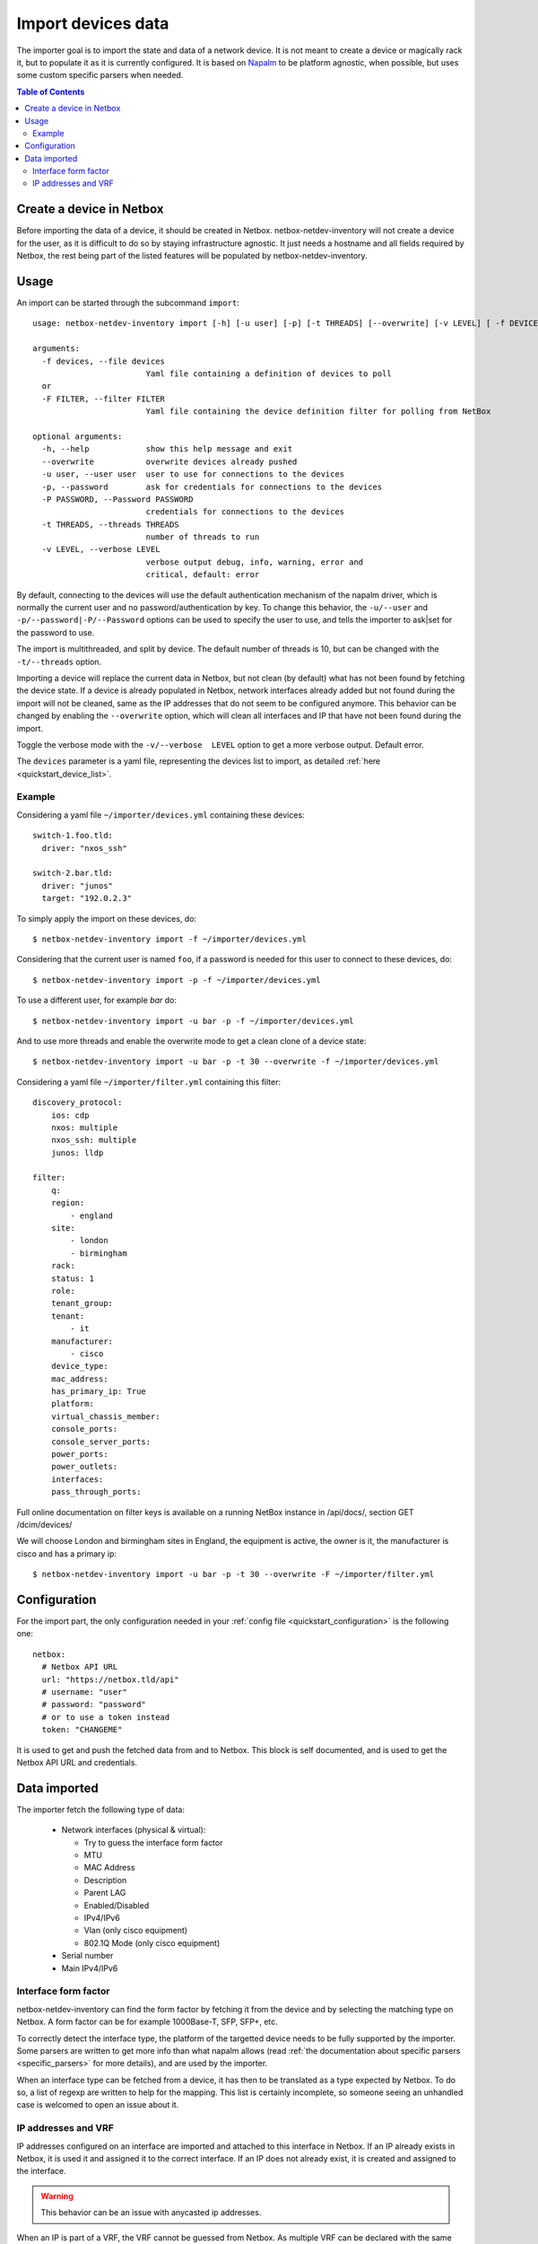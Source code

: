 .. _import:

===================
Import devices data
===================


The importer goal is to import the state and data of a network device. It is
not meant to create a device or magically rack it, but to populate it as it is
currently configured. It is based on `Napalm <https://napalm.readthedocs.io>`_
to be platform agnostic, when possible, but uses some custom specific parsers
when needed.


.. contents:: Table of Contents
   :depth: 3


Create a device in Netbox
-------------------------

Before importing the data of a device, it should be created in Netbox.
netbox-netdev-inventory will not create a device for the user, as it is
difficult to do so by staying infrastructure agnostic. It just needs a
hostname and all fields required by Netbox, the rest being part of the listed
features will be populated by netbox-netdev-inventory.


Usage
-----

An import can be started through the subcommand ``import``::

    usage: netbox-netdev-inventory import [-h] [-u user] [-p] [-t THREADS] [--overwrite] [-v LEVEL] [ -f DEVICES | -F FILTER ]

    arguments:
      -f devices, --file devices
                            Yaml file containing a definition of devices to poll
      or
      -F FILTER, --filter FILTER
                            Yaml file containing the device definition filter for polling from NetBox

    optional arguments:
      -h, --help            show this help message and exit
      --overwrite           overwrite devices already pushed
      -u user, --user user  user to use for connections to the devices
      -p, --password        ask for credentials for connections to the devices
      -P PASSWORD, --Password PASSWORD
                            credentials for connections to the devices
      -t THREADS, --threads THREADS
                            number of threads to run
      -v LEVEL, --verbose LEVEL
                            verbose output debug, info, warning, error and
                            critical, default: error

By default, connecting to the devices will use the default authentication
mechanism of the napalm driver, which is normally the current user and no
password/authentication by key. To change this behavior, the ``-u/--user`` and
``-p/--password|-P/--Password`` options can be used to specify the user to use, and tells the
importer to ask|set for the password to use.

The import is multithreaded, and split by device. The default number of threads
is 10, but can be changed with the ``-t/--threads`` option.

Importing a device will replace the current data in Netbox, but not clean (by
default) what has not been found by fetching the device state. If a device is
already populated in Netbox, network interfaces already added but not found
during the import will not be cleaned, same as the IP addresses that do not
seem to be configured anymore. This behavior can be changed by enabling the
``--overwrite`` option, which will clean all interfaces and IP that have not been
found during the import.

Toggle the verbose mode with the ``-v/--verbose  LEVEL`` option to get a more
verbose output. Default error.

The ``devices`` parameter is a yaml file, representing the devices list to
import, as detailed :ref:`here <quickstart_device_list>`.


Example
~~~~~~~

Considering a yaml file ``~/importer/devices.yml`` containing these devices::

    switch-1.foo.tld:
      driver: "nxos_ssh"

    switch-2.bar.tld:
      driver: "junos"
      target: "192.0.2.3"

To simply apply the import on these devices, do::

    $ netbox-netdev-inventory import -f ~/importer/devices.yml

Considering that the current user is named ``foo``, if a password is needed for
this user to connect to these devices, do::

    $ netbox-netdev-inventory import -p -f ~/importer/devices.yml

To use a different user, for example `bar` do::

    $ netbox-netdev-inventory import -u bar -p -f ~/importer/devices.yml

And to use more threads and enable the overwrite mode to get a clean clone of a
device state::

    $ netbox-netdev-inventory import -u bar -p -t 30 --overwrite -f ~/importer/devices.yml

Considering a yaml file ``~/importer/filter.yml`` containing this filter::

    discovery_protocol:
        ios: cdp
        nxos: multiple
        nxos_ssh: multiple
        junos: lldp

    filter:
        q:
        region:
            - england
        site:
            - london
            - birmingham
        rack:
        status: 1
        role:
        tenant_group:
        tenant:
            - it
        manufacturer:
            - cisco
        device_type:
        mac_address:
        has_primary_ip: True
        platform:
        virtual_chassis_member:
        console_ports:
        console_server_ports:
        power_ports:
        power_outlets:
        interfaces:
        pass_through_ports:

Full online documentation on filter keys is available on a running NetBox instance
in /api/docs/, section GET /dcim/devices/

We will choose London and birmingham sites in England, the equipment is active,
the owner is it, the manufacturer is cisco and has a primary ip::

    $ netbox-netdev-inventory import -u bar -p -t 30 --overwrite -F ~/importer/filter.yml

Configuration
-------------

For the import part, the only configuration needed in your
:ref:`config file <quickstart_configuration>` is the following one::

    netbox:
      # Netbox API URL
      url: "https://netbox.tld/api"
      # username: "user"
      # password: "password"
      # or to use a token instead
      token: "CHANGEME"


It is used to get and push the fetched data from and to Netbox. This block
is self documented, and is used to get the Netbox API URL and credentials.


Data imported
-------------

.. _import_data_imported:

The importer fetch the following type of data:

  - Network interfaces (physical & virtual):

    * Try to guess the interface form factor
    * MTU
    * MAC Address
    * Description
    * Parent LAG
    * Enabled/Disabled
    * IPv4/IPv6
    * Vlan (only cisco equipment)
    * 802.1Q Mode (only cisco equipment)

  - Serial number
  - Main IPv4/IPv6


Interface form factor
~~~~~~~~~~~~~~~~~~~~~

netbox-netdev-inventory can find the form factor by fetching it from the device
and by selecting the matching type on Netbox. A form factor can be for example
1000Base-T, SFP, SFP+, etc.

To correctly detect the interface type, the platform of the targetted device
needs to be fully supported by the importer. Some parsers are written to get
more info than what napalm allows (read :ref:`the documentation about specific
parsers <specific_parsers>` for more details), and are used by the importer.

When an interface type can be fetched from a device, it has then to be
translated as a type expected by Netbox. To do so, a list of regexp
are written to help for the mapping. This list is certainly incomplete, so
someone seeing an unhandled case is welcomed to open an issue about it.


IP addresses and VRF
~~~~~~~~~~~~~~~~~~~~

IP addresses configured on an interface are imported and attached to this
interface in Netbox. If an IP already exists in Netbox, it is used it
and assigned it to the correct interface. If an IP does not already exist,
it is created and assigned to the interface.

.. warning::
  This behavior can be an issue with anycasted ip addresses.

When an IP is part of a VRF, the VRF cannot be guessed from Netbox. As multiple
VRF can be declared with the same name but a different route distinguisher, it
is not easier to get the correct one and staying infrastructure agnostic. That
is the reason why created IP are not assigned to any VRF. Scripts can be use to
move them after the import, but the import will let the responsability on the
user to do it.

.. warning::
  Be aware that some Napalm drivers do not handle well the notion of VRF.
  Getting the IP addresses of an interface will sometimes be limited to the
  default VRF.

  Pull requests are opened on Napalm to fix it:
    - https://github.com/napalm-automation/napalm/pull/815
    - https://github.com/napalm-automation/napalm/pull/819
